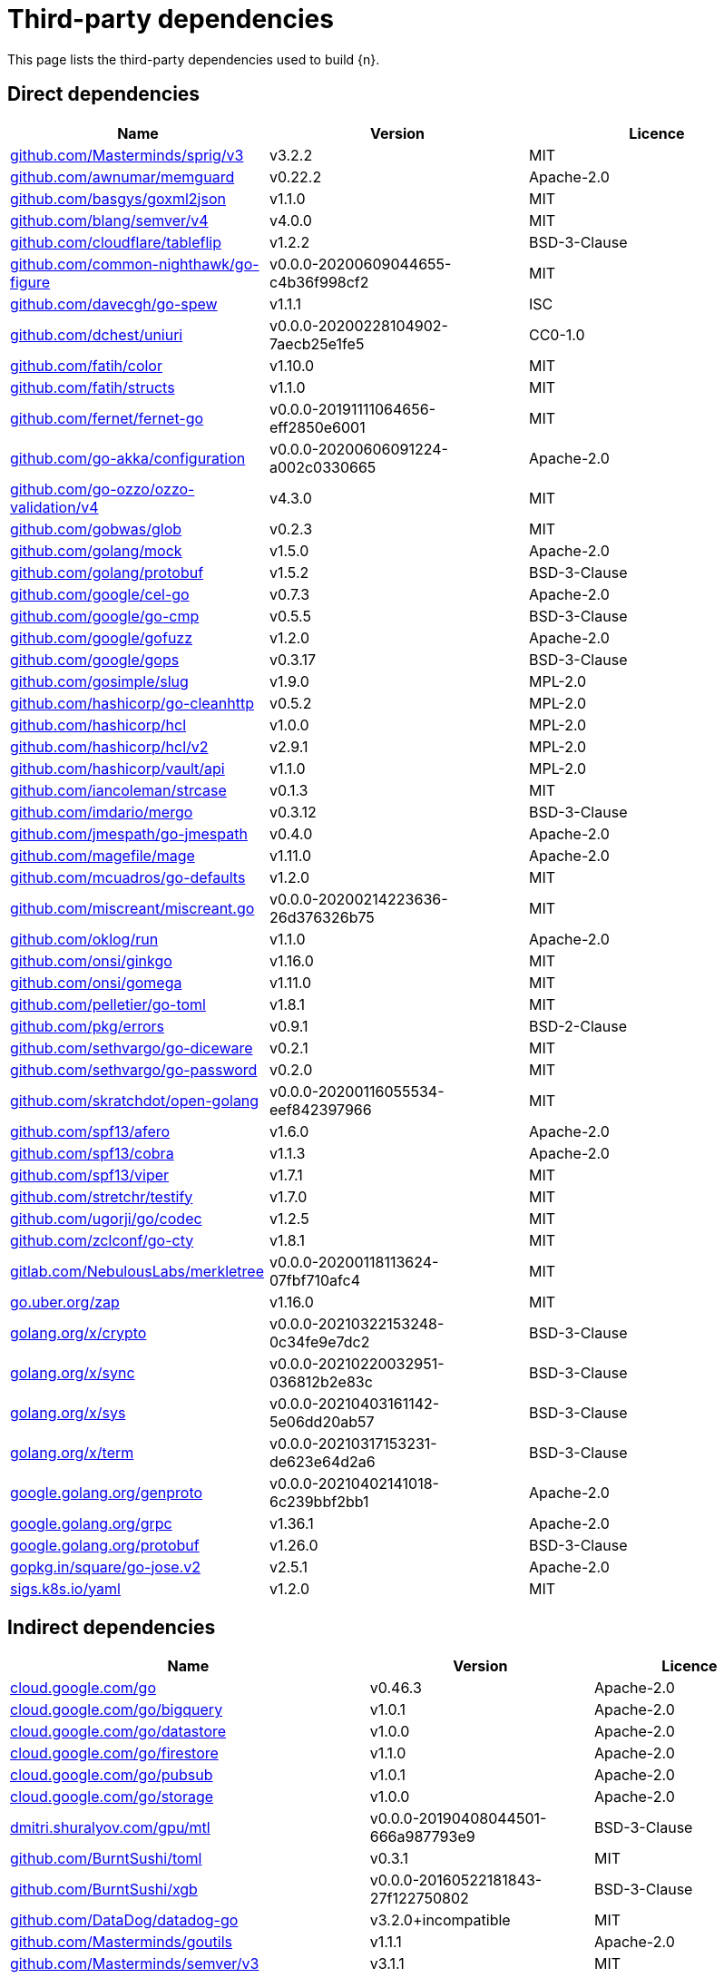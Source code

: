 // Generated documentation. Please do not edit.
:page_id: dependencies

[id="{p}-{page_id}"]
= Third-party dependencies

This page lists the third-party dependencies used to build {n}.

[float]
[id="{p}-dependencies-direct"]
== Direct dependencies

[options="header"]
|===
| Name | Version | Licence

| link:https://github.com/Masterminds/sprig[$$github.com/Masterminds/sprig/v3$$] | v3.2.2 | MIT
| link:https://github.com/awnumar/memguard[$$github.com/awnumar/memguard$$] | v0.22.2 | Apache-2.0
| link:https://github.com/basgys/goxml2json[$$github.com/basgys/goxml2json$$] | v1.1.0 | MIT
| link:https://github.com/blang/semver[$$github.com/blang/semver/v4$$] | v4.0.0 | MIT
| link:https://github.com/cloudflare/tableflip[$$github.com/cloudflare/tableflip$$] | v1.2.2 | BSD-3-Clause
| link:https://github.com/common-nighthawk/go-figure[$$github.com/common-nighthawk/go-figure$$] | v0.0.0-20200609044655-c4b36f998cf2 | MIT
| link:https://github.com/davecgh/go-spew[$$github.com/davecgh/go-spew$$] | v1.1.1 | ISC
| link:https://github.com/dchest/uniuri[$$github.com/dchest/uniuri$$] | v0.0.0-20200228104902-7aecb25e1fe5 | CC0-1.0
| link:https://github.com/fatih/color[$$github.com/fatih/color$$] | v1.10.0 | MIT
| link:https://github.com/fatih/structs[$$github.com/fatih/structs$$] | v1.1.0 | MIT
| link:https://github.com/fernet/fernet-go[$$github.com/fernet/fernet-go$$] | v0.0.0-20191111064656-eff2850e6001 | MIT
| link:https://github.com/go-akka/configuration[$$github.com/go-akka/configuration$$] | v0.0.0-20200606091224-a002c0330665 | Apache-2.0
| link:https://github.com/go-ozzo/ozzo-validation[$$github.com/go-ozzo/ozzo-validation/v4$$] | v4.3.0 | MIT
| link:https://github.com/gobwas/glob[$$github.com/gobwas/glob$$] | v0.2.3 | MIT
| link:https://github.com/golang/mock[$$github.com/golang/mock$$] | v1.5.0 | Apache-2.0
| link:https://github.com/golang/protobuf[$$github.com/golang/protobuf$$] | v1.5.2 | BSD-3-Clause
| link:https://github.com/google/cel-go[$$github.com/google/cel-go$$] | v0.7.3 | Apache-2.0
| link:https://github.com/google/go-cmp[$$github.com/google/go-cmp$$] | v0.5.5 | BSD-3-Clause
| link:https://github.com/google/gofuzz[$$github.com/google/gofuzz$$] | v1.2.0 | Apache-2.0
| link:https://github.com/google/gops[$$github.com/google/gops$$] | v0.3.17 | BSD-3-Clause
| link:https://github.com/gosimple/slug[$$github.com/gosimple/slug$$] | v1.9.0 | MPL-2.0
| link:https://github.com/hashicorp/go-cleanhttp[$$github.com/hashicorp/go-cleanhttp$$] | v0.5.2 | MPL-2.0
| link:https://github.com/hashicorp/hcl[$$github.com/hashicorp/hcl$$] | v1.0.0 | MPL-2.0
| link:https://github.com/hashicorp/hcl[$$github.com/hashicorp/hcl/v2$$] | v2.9.1 | MPL-2.0
| link:https://github.com/hashicorp/vault[$$github.com/hashicorp/vault/api$$] | v1.1.0 | MPL-2.0
| link:https://github.com/iancoleman/strcase[$$github.com/iancoleman/strcase$$] | v0.1.3 | MIT
| link:https://github.com/imdario/mergo[$$github.com/imdario/mergo$$] | v0.3.12 | BSD-3-Clause
| link:https://github.com/jmespath/go-jmespath[$$github.com/jmespath/go-jmespath$$] | v0.4.0 | Apache-2.0
| link:https://github.com/magefile/mage[$$github.com/magefile/mage$$] | v1.11.0 | Apache-2.0
| link:https://github.com/mcuadros/go-defaults[$$github.com/mcuadros/go-defaults$$] | v1.2.0 | MIT
| link:https://github.com/miscreant/miscreant.go[$$github.com/miscreant/miscreant.go$$] | v0.0.0-20200214223636-26d376326b75 | MIT
| link:https://github.com/oklog/run[$$github.com/oklog/run$$] | v1.1.0 | Apache-2.0
| link:https://github.com/onsi/ginkgo[$$github.com/onsi/ginkgo$$] | v1.16.0 | MIT
| link:https://github.com/onsi/gomega[$$github.com/onsi/gomega$$] | v1.11.0 | MIT
| link:https://github.com/pelletier/go-toml[$$github.com/pelletier/go-toml$$] | v1.8.1 | MIT
| link:https://github.com/pkg/errors[$$github.com/pkg/errors$$] | v0.9.1 | BSD-2-Clause
| link:https://github.com/sethvargo/go-diceware[$$github.com/sethvargo/go-diceware$$] | v0.2.1 | MIT
| link:https://github.com/sethvargo/go-password[$$github.com/sethvargo/go-password$$] | v0.2.0 | MIT
| link:https://github.com/skratchdot/open-golang[$$github.com/skratchdot/open-golang$$] | v0.0.0-20200116055534-eef842397966 | MIT
| link:https://github.com/spf13/afero[$$github.com/spf13/afero$$] | v1.6.0 | Apache-2.0
| link:https://github.com/spf13/cobra[$$github.com/spf13/cobra$$] | v1.1.3 | Apache-2.0
| link:https://github.com/spf13/viper[$$github.com/spf13/viper$$] | v1.7.1 | MIT
| link:https://github.com/stretchr/testify[$$github.com/stretchr/testify$$] | v1.7.0 | MIT
| link:https://github.com/ugorji/go[$$github.com/ugorji/go/codec$$] | v1.2.5 | MIT
| link:https://github.com/zclconf/go-cty[$$github.com/zclconf/go-cty$$] | v1.8.1 | MIT
| link:https://gitlab.com/NebulousLabs/merkletree[$$gitlab.com/NebulousLabs/merkletree$$] | v0.0.0-20200118113624-07fbf710afc4 | MIT
| link:https://go.uber.org/zap[$$go.uber.org/zap$$] | v1.16.0 | MIT
| link:https://golang.org/x/crypto[$$golang.org/x/crypto$$] | v0.0.0-20210322153248-0c34fe9e7dc2 | BSD-3-Clause
| link:https://golang.org/x/sync[$$golang.org/x/sync$$] | v0.0.0-20210220032951-036812b2e83c | BSD-3-Clause
| link:https://golang.org/x/sys[$$golang.org/x/sys$$] | v0.0.0-20210403161142-5e06dd20ab57 | BSD-3-Clause
| link:https://golang.org/x/term[$$golang.org/x/term$$] | v0.0.0-20210317153231-de623e64d2a6 | BSD-3-Clause
| link:https://google.golang.org/genproto[$$google.golang.org/genproto$$] | v0.0.0-20210402141018-6c239bbf2bb1 | Apache-2.0
| link:https://google.golang.org/grpc[$$google.golang.org/grpc$$] | v1.36.1 | Apache-2.0
| link:https://google.golang.org/protobuf[$$google.golang.org/protobuf$$] | v1.26.0 | BSD-3-Clause
| link:https://gopkg.in/square/go-jose.v2[$$gopkg.in/square/go-jose.v2$$] | v2.5.1 | Apache-2.0
| link:https://sigs.k8s.io/yaml[$$sigs.k8s.io/yaml$$] | v1.2.0 | MIT
|===


[float]
[id="{p}-dependencies-indirect"]
== Indirect dependencies

[options="header"]
|===
| Name | Version | Licence

| link:https://cloud.google.com/go[$$cloud.google.com/go$$] | v0.46.3 | Apache-2.0
| link:https://cloud.google.com/go/bigquery[$$cloud.google.com/go/bigquery$$] | v1.0.1 | Apache-2.0
| link:https://cloud.google.com/go/datastore[$$cloud.google.com/go/datastore$$] | v1.0.0 | Apache-2.0
| link:https://cloud.google.com/go/firestore[$$cloud.google.com/go/firestore$$] | v1.1.0 | Apache-2.0
| link:https://cloud.google.com/go/pubsub[$$cloud.google.com/go/pubsub$$] | v1.0.1 | Apache-2.0
| link:https://cloud.google.com/go/storage[$$cloud.google.com/go/storage$$] | v1.0.0 | Apache-2.0
| link:https://dmitri.shuralyov.com/gpu/mtl[$$dmitri.shuralyov.com/gpu/mtl$$] | v0.0.0-20190408044501-666a987793e9 | BSD-3-Clause
| link:https://github.com/BurntSushi/toml[$$github.com/BurntSushi/toml$$] | v0.3.1 | MIT
| link:https://github.com/BurntSushi/xgb[$$github.com/BurntSushi/xgb$$] | v0.0.0-20160522181843-27f122750802 | BSD-3-Clause
| link:https://github.com/DataDog/datadog-go[$$github.com/DataDog/datadog-go$$] | v3.2.0+incompatible | MIT
| link:https://github.com/Masterminds/goutils[$$github.com/Masterminds/goutils$$] | v1.1.1 | Apache-2.0
| link:https://github.com/Masterminds/semver[$$github.com/Masterminds/semver/v3$$] | v3.1.1 | MIT
| link:https://github.com/OneOfOne/xxhash[$$github.com/OneOfOne/xxhash$$] | v1.2.2 | Apache-2.0
| link:https://github.com/StackExchange/wmi[$$github.com/StackExchange/wmi$$] | v0.0.0-20190523213315-cbe66965904d | MIT
| link:https://github.com/agext/levenshtein[$$github.com/agext/levenshtein$$] | v1.2.1 | Apache-2.0
| link:https://github.com/alecthomas/template[$$github.com/alecthomas/template$$] | v0.0.0-20160405071501-a0175ee3bccc | BSD-3-Clause
| link:https://github.com/alecthomas/units[$$github.com/alecthomas/units$$] | v0.0.0-20151022065526-2efee857e7cf | MIT
| link:https://github.com/antlr/antlr4[$$github.com/antlr/antlr4$$] | v0.0.0-20200503195918-621b933c7a7f | MIT
| link:https://github.com/apparentlymart/go-dump[$$github.com/apparentlymart/go-dump$$] | v0.0.0-20180507223929-23540a00eaa3 | MPL-2.0
| link:https://github.com/apparentlymart/go-textseg[$$github.com/apparentlymart/go-textseg$$] | v1.0.0 | MIT
| link:https://github.com/apparentlymart/go-textseg[$$github.com/apparentlymart/go-textseg/v13$$] | v13.0.0 | MIT
| link:https://github.com/armon/circbuf[$$github.com/armon/circbuf$$] | v0.0.0-20150827004946-bbbad097214e | MIT
| link:https://github.com/armon/go-metrics[$$github.com/armon/go-metrics$$] | v0.3.0 | MIT
| link:https://github.com/armon/go-radix[$$github.com/armon/go-radix$$] | v0.0.0-20180808171621-7fddfc383310 | MIT
| link:https://github.com/asaskevich/govalidator[$$github.com/asaskevich/govalidator$$] | v0.0.0-20200108200545-475eaeb16496 | MIT
| link:https://github.com/awnumar/memcall[$$github.com/awnumar/memcall$$] | v0.0.0-20191004114545-73db50fd9f80 | Apache-2.0
| link:https://github.com/aws/aws-sdk-go[$$github.com/aws/aws-sdk-go$$] | v1.25.37 | Apache-2.0
| link:https://github.com/beorn7/perks[$$github.com/beorn7/perks$$] | v1.0.0 | MIT
| link:https://github.com/bgentry/speakeasy[$$github.com/bgentry/speakeasy$$] | v0.1.0 | MIT
| link:https://github.com/bketelsen/crypt[$$github.com/bketelsen/crypt$$] | v0.0.3-0.20200106085610-5cbc8cc4026c | MIT
| link:https://github.com/census-instrumentation/opencensus-proto[$$github.com/census-instrumentation/opencensus-proto$$] | v0.2.1 | Apache-2.0
| link:https://github.com/cespare/xxhash[$$github.com/cespare/xxhash$$] | v1.1.0 | MIT
| link:https://github.com/circonus-labs/circonus-gometrics[$$github.com/circonus-labs/circonus-gometrics$$] | v2.3.1+incompatible | BSD-3-Clause
| link:https://github.com/circonus-labs/circonusllhist[$$github.com/circonus-labs/circonusllhist$$] | v0.1.3 | BSD-3-Clause
| link:https://github.com/client9/misspell[$$github.com/client9/misspell$$] | v0.3.4 | MIT
| link:https://github.com/cncf/udpa[$$github.com/cncf/udpa/go$$] | v0.0.0-20201120205902-5459f2c99403 | Apache-2.0
| link:https://github.com/coreos/bbolt[$$github.com/coreos/bbolt$$] | v1.3.2 | MIT
| link:https://github.com/coreos/etcd[$$github.com/coreos/etcd$$] | v3.3.13+incompatible | Apache-2.0
| link:https://github.com/coreos/go-semver[$$github.com/coreos/go-semver$$] | v0.3.0 | Apache-2.0
| link:https://github.com/coreos/go-systemd[$$github.com/coreos/go-systemd$$] | v0.0.0-20190321100706-95778dfbb74e | Apache-2.0
| link:https://github.com/coreos/pkg[$$github.com/coreos/pkg$$] | v0.0.0-20180928190104-399ea9e2e55f | Apache-2.0
| link:https://github.com/cpuguy83/go-md2man[$$github.com/cpuguy83/go-md2man/v2$$] | v2.0.0 | MIT
| link:https://github.com/dgrijalva/jwt-go[$$github.com/dgrijalva/jwt-go$$] | v3.2.0+incompatible | MIT
| link:https://github.com/dgryski/go-sip13[$$github.com/dgryski/go-sip13$$] | v0.0.0-20181026042036-e10d5fee7954 | MIT
| link:https://github.com/envoyproxy/go-control-plane[$$github.com/envoyproxy/go-control-plane$$] | v0.9.9-0.20201210154907-fd9021fe5dad | Apache-2.0
| link:https://github.com/envoyproxy/protoc-gen-validate[$$github.com/envoyproxy/protoc-gen-validate$$] | v0.1.0 | Apache-2.0
| link:https://github.com/fsnotify/fsnotify[$$github.com/fsnotify/fsnotify$$] | v1.4.9 | BSD-3-Clause
| link:https://github.com/ghodss/yaml[$$github.com/ghodss/yaml$$] | v1.0.0 | MIT
| link:https://github.com/go-asn1-ber/asn1-ber[$$github.com/go-asn1-ber/asn1-ber$$] | v1.3.1 | MIT
| link:https://github.com/go-gl/glfw[$$github.com/go-gl/glfw$$] | v0.0.0-20190409004039-e6da0acd62b1 | BSD-3-Clause
| link:https://github.com/go-kit/kit[$$github.com/go-kit/kit$$] | v0.8.0 | MIT
| link:https://github.com/go-ldap/ldap[$$github.com/go-ldap/ldap/v3$$] | v3.1.3 | MIT
| link:https://github.com/go-logfmt/logfmt[$$github.com/go-logfmt/logfmt$$] | v0.4.0 | MIT
| link:https://github.com/go-ole/go-ole[$$github.com/go-ole/go-ole$$] | v1.2.4 | MIT
| link:https://github.com/go-stack/stack[$$github.com/go-stack/stack$$] | v1.8.0 | MIT
| link:https://github.com/go-task/slim-sprig[$$github.com/go-task/slim-sprig$$] | v0.0.0-20210107165309-348f09dbbbc0 | MIT
| link:https://github.com/go-test/deep[$$github.com/go-test/deep$$] | v1.0.3 | MIT
| link:https://github.com/gogo/protobuf[$$github.com/gogo/protobuf$$] | v1.2.1 | BSD-3-Clause
| link:https://github.com/golang/glog[$$github.com/golang/glog$$] | v0.0.0-20160126235308-23def4e6c14b | Apache-2.0
| link:https://github.com/golang/groupcache[$$github.com/golang/groupcache$$] | v0.0.0-20190129154638-5b532d6fd5ef | Apache-2.0
| link:https://github.com/golang/snappy[$$github.com/golang/snappy$$] | v0.0.1 | BSD-3-Clause
| link:https://github.com/google/btree[$$github.com/google/btree$$] | v1.0.0 | Apache-2.0
| link:https://github.com/google/cel-spec[$$github.com/google/cel-spec$$] | v0.5.0 | Apache-2.0
| link:https://github.com/google/martian[$$github.com/google/martian$$] | v2.1.0+incompatible | Apache-2.0
| link:https://github.com/google/pprof[$$github.com/google/pprof$$] | v0.0.0-20190515194954-54271f7e092f | Apache-2.0
| link:https://github.com/google/renameio[$$github.com/google/renameio$$] | v0.1.0 | Apache-2.0
| link:https://github.com/google/uuid[$$github.com/google/uuid$$] | v1.1.2 | BSD-3-Clause
| link:https://github.com/googleapis/gax-go[$$github.com/googleapis/gax-go/v2$$] | v2.0.5 | BSD-3-Clause
| link:https://github.com/gopherjs/gopherjs[$$github.com/gopherjs/gopherjs$$] | v0.0.0-20181017120253-0766667cb4d1 | BSD-2-Clause
| link:https://github.com/gorilla/websocket[$$github.com/gorilla/websocket$$] | v1.4.2 | BSD-2-Clause
| link:https://github.com/grpc-ecosystem/go-grpc-middleware[$$github.com/grpc-ecosystem/go-grpc-middleware$$] | v1.0.0 | Apache-2.0
| link:https://github.com/grpc-ecosystem/go-grpc-prometheus[$$github.com/grpc-ecosystem/go-grpc-prometheus$$] | v1.2.0 | Apache-2.0
| link:https://github.com/grpc-ecosystem/grpc-gateway[$$github.com/grpc-ecosystem/grpc-gateway$$] | v1.9.0 | BSD-3-Clause
| link:https://github.com/hashicorp/consul[$$github.com/hashicorp/consul/api$$] | v1.1.0 | MPL-2.0
| link:https://github.com/hashicorp/consul[$$github.com/hashicorp/consul/sdk$$] | v0.1.1 | MPL-2.0
| link:https://github.com/hashicorp/errwrap[$$github.com/hashicorp/errwrap$$] | v1.0.0 | MPL-2.0
| link:https://github.com/hashicorp/go-hclog[$$github.com/hashicorp/go-hclog$$] | v0.12.0 | MIT
| link:https://github.com/hashicorp/go-immutable-radix[$$github.com/hashicorp/go-immutable-radix$$] | v1.0.0 | MPL-2.0
| link:https://github.com/hashicorp/go-kms-wrapping[$$github.com/hashicorp/go-kms-wrapping/entropy$$] | v0.1.0 | MPL-2.0
| link:https://github.com/hashicorp/go-msgpack[$$github.com/hashicorp/go-msgpack$$] | v0.5.3 | BSD-3-Clause
| link:https://github.com/hashicorp/go-multierror[$$github.com/hashicorp/go-multierror$$] | v1.1.0 | MPL-2.0
| link:https://github.com/hashicorp/go-plugin[$$github.com/hashicorp/go-plugin$$] | v1.0.1 | MPL-2.0
| link:https://github.com/hashicorp/go-retryablehttp[$$github.com/hashicorp/go-retryablehttp$$] | v0.6.6 | MPL-2.0
| link:https://github.com/hashicorp/go-rootcerts[$$github.com/hashicorp/go-rootcerts$$] | v1.0.2 | MPL-2.0
| link:https://github.com/hashicorp/go-sockaddr[$$github.com/hashicorp/go-sockaddr$$] | v1.0.2 | MPL-2.0
| link:https://github.com/hashicorp/go-syslog[$$github.com/hashicorp/go-syslog$$] | v1.0.0 | MIT
| link:https://github.com/hashicorp/go-uuid[$$github.com/hashicorp/go-uuid$$] | v1.0.2 | MPL-2.0
| link:https://github.com/hashicorp/go-version[$$github.com/hashicorp/go-version$$] | v1.1.0 | MPL-2.0
| link:https://github.com/hashicorp/go.net[$$github.com/hashicorp/go.net$$] | v0.0.1 | BSD-3-Clause
| link:https://github.com/hashicorp/golang-lru[$$github.com/hashicorp/golang-lru$$] | v0.5.1 | MPL-2.0
| link:https://github.com/hashicorp/logutils[$$github.com/hashicorp/logutils$$] | v1.0.0 | MPL-2.0
| link:https://github.com/hashicorp/mdns[$$github.com/hashicorp/mdns$$] | v1.0.0 | MIT
| link:https://github.com/hashicorp/memberlist[$$github.com/hashicorp/memberlist$$] | v0.1.3 | MPL-2.0
| link:https://github.com/hashicorp/serf[$$github.com/hashicorp/serf$$] | v0.8.2 | MPL-2.0
| link:https://github.com/hashicorp/vault[$$github.com/hashicorp/vault/sdk$$] | v0.1.14-0.20200519221838-e0cfd64bc267 | MPL-2.0
| link:https://github.com/hashicorp/yamux[$$github.com/hashicorp/yamux$$] | v0.0.0-20180604194846-3520598351bb | MPL-2.0
| link:https://github.com/hpcloud/tail[$$github.com/hpcloud/tail$$] | v1.0.0 | MIT
| link:https://github.com/huandu/xstrings[$$github.com/huandu/xstrings$$] | v1.3.1 | MIT
| link:https://github.com/inconshreveable/mousetrap[$$github.com/inconshreveable/mousetrap$$] | v1.0.0 | Apache-2.0
| link:https://github.com/jmespath/go-jmespath[$$github.com/jmespath/go-jmespath/internal/testify$$] | v1.5.1 | MIT
| link:https://github.com/jonboulle/clockwork[$$github.com/jonboulle/clockwork$$] | v0.1.0 | Apache-2.0
| link:https://github.com/json-iterator/go[$$github.com/json-iterator/go$$] | v1.1.6 | MIT
| link:https://github.com/jstemmer/go-junit-report[$$github.com/jstemmer/go-junit-report$$] | v0.0.0-20190106144839-af01ea7f8024 | MIT
| link:https://github.com/jtolds/gls[$$github.com/jtolds/gls$$] | v4.20.0+incompatible | MIT
| link:https://github.com/julienschmidt/httprouter[$$github.com/julienschmidt/httprouter$$] | v1.2.0 | BSD-3-Clause
| link:https://github.com/keybase/go-ps[$$github.com/keybase/go-ps$$] | v0.0.0-20190827175125-91aafc93ba19 | MIT
| link:https://github.com/kisielk/errcheck[$$github.com/kisielk/errcheck$$] | v1.1.0 | MIT
| link:https://github.com/kisielk/gotool[$$github.com/kisielk/gotool$$] | v1.0.0 | BSD-3-Clause
| link:https://github.com/konsorten/go-windows-terminal-sequences[$$github.com/konsorten/go-windows-terminal-sequences$$] | v1.0.1 | MIT
| link:https://github.com/kr/fs[$$github.com/kr/fs$$] | v0.1.0 | BSD-3-Clause
| link:https://github.com/kr/logfmt[$$github.com/kr/logfmt$$] | v0.0.0-20140226030751-b84e30acd515 | MIT
| link:https://github.com/kr/pretty[$$github.com/kr/pretty$$] | v0.1.0 | MIT
| link:https://github.com/kr/pty[$$github.com/kr/pty$$] | v1.1.1 | MIT
| link:https://github.com/kr/text[$$github.com/kr/text$$] | v0.1.0 | MIT
| link:https://github.com/kylelemons/godebug[$$github.com/kylelemons/godebug$$] | v0.0.0-20170820004349-d65d576e9348 | Apache-2.0
| link:https://github.com/magiconair/properties[$$github.com/magiconair/properties$$] | v1.8.1 | BSD-2-Clause
| link:https://github.com/mattn/go-colorable[$$github.com/mattn/go-colorable$$] | v0.1.8 | MIT
| link:https://github.com/mattn/go-isatty[$$github.com/mattn/go-isatty$$] | v0.0.12 | MIT
| link:https://github.com/matttproud/golang_protobuf_extensions[$$github.com/matttproud/golang_protobuf_extensions$$] | v1.0.1 | Apache-2.0
| link:https://github.com/miekg/dns[$$github.com/miekg/dns$$] | v1.0.14 | BSD-3-Clause
| link:https://github.com/mitchellh/cli[$$github.com/mitchellh/cli$$] | v1.0.0 | MPL-2.0
| link:https://github.com/mitchellh/copystructure[$$github.com/mitchellh/copystructure$$] | v1.0.0 | MIT
| link:https://github.com/mitchellh/go-homedir[$$github.com/mitchellh/go-homedir$$] | v1.1.0 | MIT
| link:https://github.com/mitchellh/go-testing-interface[$$github.com/mitchellh/go-testing-interface$$] | v1.0.0 | MIT
| link:https://github.com/mitchellh/go-wordwrap[$$github.com/mitchellh/go-wordwrap$$] | v1.0.0 | MIT
| link:https://github.com/mitchellh/gox[$$github.com/mitchellh/gox$$] | v0.4.0 | MPL-2.0
| link:https://github.com/mitchellh/iochan[$$github.com/mitchellh/iochan$$] | v1.0.0 | MIT
| link:https://github.com/mitchellh/mapstructure[$$github.com/mitchellh/mapstructure$$] | v1.3.2 | MIT
| link:https://github.com/mitchellh/reflectwalk[$$github.com/mitchellh/reflectwalk$$] | v1.0.0 | MIT
| link:https://github.com/modern-go/concurrent[$$github.com/modern-go/concurrent$$] | v0.0.0-20180306012644-bacd9c7ef1dd | Apache-2.0
| link:https://github.com/modern-go/reflect2[$$github.com/modern-go/reflect2$$] | v1.0.1 | Apache-2.0
| link:https://github.com/mwitkow/go-conntrack[$$github.com/mwitkow/go-conntrack$$] | v0.0.0-20161129095857-cc309e4a2223 | Apache-2.0
| link:https://github.com/niemeyer/pretty[$$github.com/niemeyer/pretty$$] | v0.0.0-20200227124842-a10e7caefd8e | MIT
| link:https://github.com/nxadm/tail[$$github.com/nxadm/tail$$] | v1.4.8 | MIT
| link:https://github.com/oklog/ulid[$$github.com/oklog/ulid$$] | v1.3.1 | Apache-2.0
| link:https://github.com/pascaldekloe/goe[$$github.com/pascaldekloe/goe$$] | v0.1.0 | Public Domain
| link:https://github.com/pierrec/lz4[$$github.com/pierrec/lz4$$] | v2.0.5+incompatible | BSD-3-Clause
| link:https://github.com/pkg/sftp[$$github.com/pkg/sftp$$] | v1.10.1 | BSD-2-Clause
| link:https://github.com/pmezard/go-difflib[$$github.com/pmezard/go-difflib$$] | v1.0.0 | BSD-3-Clause
| link:https://github.com/posener/complete[$$github.com/posener/complete$$] | v1.1.1 | MIT
| link:https://github.com/prometheus/client_golang[$$github.com/prometheus/client_golang$$] | v0.9.3 | Apache-2.0
| link:https://github.com/prometheus/client_model[$$github.com/prometheus/client_model$$] | v0.0.0-20190812154241-14fe0d1b01d4 | Apache-2.0
| link:https://github.com/prometheus/common[$$github.com/prometheus/common$$] | v0.4.0 | Apache-2.0
| link:https://github.com/prometheus/procfs[$$github.com/prometheus/procfs$$] | v0.0.0-20190507164030-5867b95ac084 | Apache-2.0
| link:https://github.com/prometheus/tsdb[$$github.com/prometheus/tsdb$$] | v0.7.1 | Apache-2.0
| link:https://github.com/rainycape/unidecode[$$github.com/rainycape/unidecode$$] | v0.0.0-20150907023854-cb7f23ec59be | Apache-2.0
| link:https://github.com/rogpeppe/fastuuid[$$github.com/rogpeppe/fastuuid$$] | v0.0.0-20150106093220-6724a57986af | BSD-3-Clause
| link:https://github.com/rogpeppe/go-internal[$$github.com/rogpeppe/go-internal$$] | v1.3.0 | BSD-3-Clause
| link:https://github.com/russross/blackfriday[$$github.com/russross/blackfriday/v2$$] | v2.0.1 | BSD-2-Clause
| link:https://github.com/ryanuber/columnize[$$github.com/ryanuber/columnize$$] | v2.1.0+incompatible | MIT
| link:https://github.com/ryanuber/go-glob[$$github.com/ryanuber/go-glob$$] | v1.0.0 | MIT
| link:https://github.com/sean-/seed[$$github.com/sean-/seed$$] | v0.0.0-20170313163322-e2103e2c3529 | MIT
| link:https://github.com/sergi/go-diff[$$github.com/sergi/go-diff$$] | v1.0.0 | MIT
| link:https://github.com/shirou/gopsutil[$$github.com/shirou/gopsutil/v3$$] | v3.21.2 | BSD-3-Clause
| link:https://github.com/shopspring/decimal[$$github.com/shopspring/decimal$$] | v1.2.0 | MIT
| link:https://github.com/shurcooL/sanitized_anchor_name[$$github.com/shurcooL/sanitized_anchor_name$$] | v1.0.0 | MIT
| link:https://github.com/sirupsen/logrus[$$github.com/sirupsen/logrus$$] | v1.2.0 | MIT
| link:https://github.com/smartystreets/assertions[$$github.com/smartystreets/assertions$$] | v0.0.0-20180927180507-b2de0cb4f26d | MIT
| link:https://github.com/smartystreets/goconvey[$$github.com/smartystreets/goconvey$$] | v1.6.4 | MIT
| link:https://github.com/soheilhy/cmux[$$github.com/soheilhy/cmux$$] | v0.1.4 | Apache-2.0
| link:https://github.com/spaolacci/murmur3[$$github.com/spaolacci/murmur3$$] | v0.0.0-20180118202830-f09979ecbc72 | BSD-3-Clause
| link:https://github.com/spf13/cast[$$github.com/spf13/cast$$] | v1.3.1 | MIT
| link:https://github.com/spf13/jwalterweatherman[$$github.com/spf13/jwalterweatherman$$] | v1.0.0 | MIT
| link:https://github.com/spf13/pflag[$$github.com/spf13/pflag$$] | v1.0.5 | BSD-3-Clause
| link:https://github.com/stoewer/go-strcase[$$github.com/stoewer/go-strcase$$] | v1.2.0 | MIT
| link:https://github.com/stretchr/objx[$$github.com/stretchr/objx$$] | v0.1.1 | MIT
| link:https://github.com/subosito/gotenv[$$github.com/subosito/gotenv$$] | v1.2.0 | MIT
| link:https://github.com/tklauser/go-sysconf[$$github.com/tklauser/go-sysconf$$] | v0.3.4 | BSD-3-Clause
| link:https://github.com/tklauser/numcpus[$$github.com/tklauser/numcpus$$] | v0.2.1 | Apache-2.0
| link:https://github.com/tmc/grpc-websocket-proxy[$$github.com/tmc/grpc-websocket-proxy$$] | v0.0.0-20190109142713-0ad062ec5ee5 | MIT
| link:https://github.com/tv42/httpunix[$$github.com/tv42/httpunix$$] | v0.0.0-20150427012821-b75d8614f926 | MIT
| link:https://github.com/ugorji/go[$$github.com/ugorji/go$$] | v1.2.5 | MIT
| link:https://github.com/vmihailenco/msgpack[$$github.com/vmihailenco/msgpack$$] | v3.3.3+incompatible | BSD-2-Clause
| link:https://github.com/vmihailenco/msgpack[$$github.com/vmihailenco/msgpack/v4$$] | v4.3.12 | BSD-2-Clause
| link:https://github.com/vmihailenco/tagparser[$$github.com/vmihailenco/tagparser$$] | v0.1.1 | BSD-2-Clause
| link:https://github.com/xiang90/probing[$$github.com/xiang90/probing$$] | v0.0.0-20190116061207-43a291ad63a2 | MIT
| link:https://github.com/xlab/treeprint[$$github.com/xlab/treeprint$$] | v1.0.0 | MIT
| link:https://github.com/yuin/goldmark[$$github.com/yuin/goldmark$$] | v1.2.1 | MIT
| link:https://github.com/zclconf/go-cty-debug[$$github.com/zclconf/go-cty-debug$$] | v0.0.0-20191215020915-b22d67c1ba0b | MIT
| link:https://gitlab.com/NebulousLabs/errors[$$gitlab.com/NebulousLabs/errors$$] | v0.0.0-20171229012116-7ead97ef90b8 | MIT
| link:https://gitlab.com/NebulousLabs/fastrand[$$gitlab.com/NebulousLabs/fastrand$$] | v0.0.0-20181126182046-603482d69e40 | MIT
| link:https://go.etcd.io/bbolt[$$go.etcd.io/bbolt$$] | v1.3.2 | MIT
| link:https://go.opencensus.io[$$go.opencensus.io$$] | v0.22.0 | Apache-2.0
| link:https://go.uber.org/atomic[$$go.uber.org/atomic$$] | v1.6.0 | MIT
| link:https://go.uber.org/multierr[$$go.uber.org/multierr$$] | v1.5.0 | MIT
| link:https://go.uber.org/tools[$$go.uber.org/tools$$] | v0.0.0-20190618225709-2cfd321de3ee | MIT
| link:https://golang.org/x/exp[$$golang.org/x/exp$$] | v0.0.0-20191030013958-a1ab85dbe136 | BSD-3-Clause
| link:https://golang.org/x/image[$$golang.org/x/image$$] | v0.0.0-20190802002840-cff245a6509b | BSD-3-Clause
| link:https://golang.org/x/lint[$$golang.org/x/lint$$] | v0.0.0-20201208152925-83fdc39ff7b5 | BSD-3-Clause
| link:https://golang.org/x/mobile[$$golang.org/x/mobile$$] | v0.0.0-20190719004257-d2bd2a29d028 | BSD-3-Clause
| link:https://golang.org/x/mod[$$golang.org/x/mod$$] | v0.3.0 | BSD-3-Clause
| link:https://golang.org/x/net[$$golang.org/x/net$$] | v0.0.0-20210316092652-d523dce5a7f4 | BSD-3-Clause
| link:https://golang.org/x/oauth2[$$golang.org/x/oauth2$$] | v0.0.0-20190604053449-0f29369cfe45 | BSD-3-Clause
| link:https://golang.org/x/text[$$golang.org/x/text$$] | v0.3.5 | BSD-3-Clause
| link:https://golang.org/x/time[$$golang.org/x/time$$] | v0.0.0-20200416051211-89c76fbcd5d1 | BSD-3-Clause
| link:https://golang.org/x/tools[$$golang.org/x/tools$$] | v0.1.0 | BSD-3-Clause
| link:https://golang.org/x/xerrors[$$golang.org/x/xerrors$$] | v0.0.0-20200804184101-5ec99f83aff1 | BSD-3-Clause
| link:https://google.golang.org/api[$$google.golang.org/api$$] | v0.13.0 | BSD-3-Clause
| link:https://google.golang.org/appengine[$$google.golang.org/appengine$$] | v1.6.5 | Apache-2.0
| link:https://gopkg.in/alecthomas/kingpin.v2[$$gopkg.in/alecthomas/kingpin.v2$$] | v2.2.6 | MIT
| link:https://gopkg.in/check.v1[$$gopkg.in/check.v1$$] | v1.0.0-20200227125254-8fa46927fb4f | BSD-2-Clause
| link:https://gopkg.in/errgo.v2[$$gopkg.in/errgo.v2$$] | v2.1.0 | BSD-3-Clause
| link:https://gopkg.in/fsnotify.v1[$$gopkg.in/fsnotify.v1$$] | v1.4.7 | BSD-3-Clause
| link:https://gopkg.in/ini.v1[$$gopkg.in/ini.v1$$] | v1.51.0 | Apache-2.0
| link:https://gopkg.in/resty.v1[$$gopkg.in/resty.v1$$] | v1.12.0 | MIT
| link:https://gopkg.in/tomb.v1[$$gopkg.in/tomb.v1$$] | v1.0.0-20141024135613-dd632973f1e7 | BSD-3-Clause
| link:https://gopkg.in/yaml.v2[$$gopkg.in/yaml.v2$$] | v2.4.0 | Apache-2.0
| link:https://gopkg.in/yaml.v3[$$gopkg.in/yaml.v3$$] | v3.0.0-20200313102051-9f266ea9e77c | MIT
| link:https://honnef.co/go/tools[$$honnef.co/go/tools$$] | v0.0.1-2019.2.3 | MIT
| link:https://rsc.io/binaryregexp[$$rsc.io/binaryregexp$$] | v0.2.0 | BSD-3-Clause
| link:https://rsc.io/goversion[$$rsc.io/goversion$$] | v1.2.0 | BSD-3-Clause
|===

